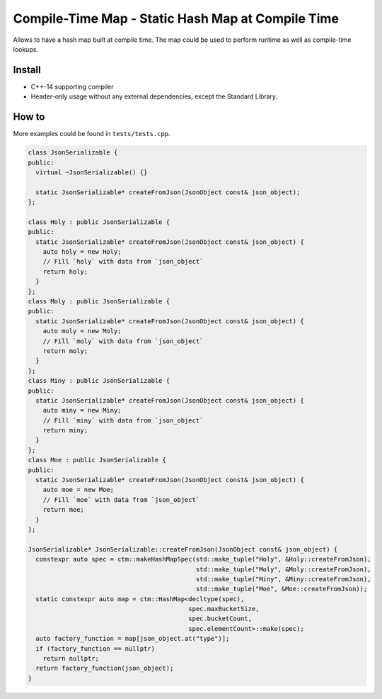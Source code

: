 Compile-Time Map - Static Hash Map at Compile Time
==================================================

.. image:: https://travis-ci.org/ChoppinBlockParty/ctm.svg?branch=master
   :target: https://travis-ci.org/ChoppinBlockParty/ctm

Allows to have a hash map built at compile time. The map could be used to perform runtime as well
as compile-time lookups.

Install
------

* C++-14 supporting compiler
* Header-only usage without any external dependencies, except the Standard Library.

How to
------

More examples could be found in ``tests/tests.cpp``.

.. code:: c++

    class JsonSerializable {
    public:
      virtual ~JsonSerializable() {}

      static JsonSerializable* createFromJson(JsonObject const& json_object);
    };

    class Holy : public JsonSerializable {
    public:
      static JsonSerializable* createFromJson(JsonObject const& json_object) {
        auto holy = new Holy;
        // Fill `holy` with data from `json_object`
        return holy;
      }
    };
    class Moly : public JsonSerializable {
    public:
      static JsonSerializable* createFromJson(JsonObject const& json_object) {
        auto moly = new Moly;
        // Fill `moly` with data from `json_object`
        return moly;
      }
    };
    class Miny : public JsonSerializable {
    public:
      static JsonSerializable* createFromJson(JsonObject const& json_object) {
        auto miny = new Miny;
        // Fill `miny` with data from `json_object`
        return miny;
      }
    };
    class Moe : public JsonSerializable {
    public:
      static JsonSerializable* createFromJson(JsonObject const& json_object) {
        auto moe = new Moe;
        // Fill `moe` with data from `json_object`
        return moe;
      }
    };

    JsonSerializable* JsonSerializable::createFromJson(JsonObject const& json_object) {
      constexpr auto spec = ctm::makeHashMapSpec(std::make_tuple("Holy", &Holy::createFromJson),
                                                 std::make_tuple("Moly", &Moly::createFromJson),
                                                 std::make_tuple("Miny", &Miny::createFromJson),
                                                 std::make_tuple("Moe", &Moe::createFromJson));
      static constexpr auto map = ctm::HashMap<decltype(spec),
                                               spec.maxBucketSize,
                                               spec.bucketCount,
                                               spec.elementCount>::make(spec);
      auto factory_function = map[json_object.at("type")];
      if (factory_function == nullptr)
        return nullptr;
      return factory_function(json_object);
    }
